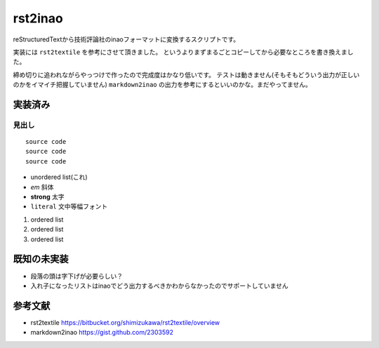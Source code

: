 ==========
 rst2inao
==========

reStructuredTextから技術評論社のinaoフォーマットに変換するスクリプトです。

実装には ``rst2textile`` を参考にさせて頂きました。
というよりまずまるごとコピーしてから必要なところを書き換えました。

締め切りに追われながらやっつけで作ったので完成度はかなり低いです。
テストは動きません(そもそもどういう出力が正しいのかをイマイチ把握していません)
``markdown2inao`` の出力を参考にするといいのかな。まだやってません。

実装済み
========

見出し
------

::

   source code
   source code
   source code

- unordered list(これ)
- *em* 斜体
- **strong** 太字
- ``literal`` 文中等幅フォント

1. ordered list
2. ordered list
#. ordered list

.. image:: http://b.hatena.ne.jp/entry/image/https://github.com/nishio/rst2inao
           
既知の未実装
============

- 段落の頭は字下げが必要らしい？
- 入れ子になったリストはinaoでどう出力するべきかわからなかったのでサポートしていません

参考文献
=========

- rst2textile https://bitbucket.org/shimizukawa/rst2textile/overview
- markdown2inao https://gist.github.com/2303592
